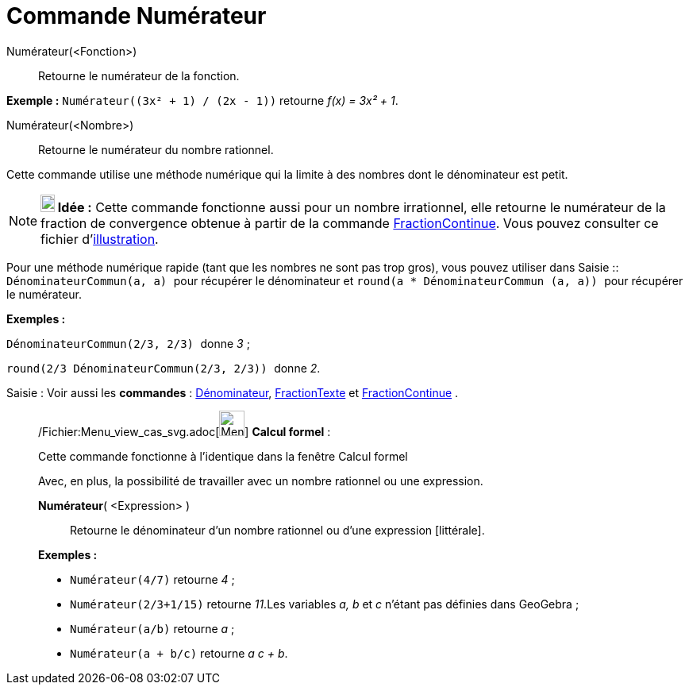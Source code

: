 = Commande Numérateur
:page-en: commands/Numerator_Command
ifdef::env-github[:imagesdir: /fr/modules/ROOT/assets/images]

Numérateur(<Fonction>)::
  Retourne le numérateur de la fonction.

[EXAMPLE]
====

*Exemple :* `++Numérateur((3x² + 1) / (2x - 1))++` retourne _f(x) = 3x² + 1_.

====

Numérateur(<Nombre>)::
  Retourne le numérateur du nombre rationnel.

Cette commande utilise une méthode numérique qui la limite à des nombres dont le dénominateur est petit.

[NOTE]
====

*image:18px-Bulbgraph.png[Note,title="Note",width=18,height=22] Idée :* Cette commande fonctionne aussi pour un nombre
irrationnel, elle retourne le numérateur de la fraction de convergence obtenue à partir de la commande
xref:/commands/FractionContinue.adoc[FractionContinue]. Vous pouvez consulter ce fichier
d'http://www.geogebra.org/material/simple/id/2350111[illustration].

====

Pour une méthode numérique rapide (tant que les nombres ne sont pas trop gros), vous pouvez utiliser dans
[.kcode]#Saisie :#: `++DénominateurCommun(a, a) ++` pour récupérer le dénominateur et
`++ round(a * DénominateurCommun (a, a)) ++` pour récupérer le numérateur.

[EXAMPLE]
====

*Exemples :*

`++ DénominateurCommun(2/3, 2/3) ++` donne _3_ ;

`++ round(2/3 DénominateurCommun(2/3, 2/3)) ++` donne _2_.

====

[.kcode]#Saisie :# Voir aussi les *commandes* : xref:/commands/Dénominateur.adoc[Dénominateur],
xref:/commands/FractionTexte.adoc[FractionTexte] et xref:/commands/FractionContinue.adoc[FractionContinue] .

____________________________________________________________

/Fichier:Menu_view_cas_svg.adoc[image:32px-Menu_view_cas.svg.png[Menu view cas.svg,width=32,height=32]] *Calcul
formel* :

Cette commande fonctionne à l'identique dans la fenêtre Calcul formel

Avec, en plus, la possibilité de travailler avec un nombre rationnel ou une expression.

*Numérateur*( <Expression> )::
  Retourne le dénominateur d'un nombre rationnel ou d'une expression [littérale].

[EXAMPLE]
====

*Exemples :*

* `++Numérateur(4/7)++` retourne _4_ ;
* `++Numérateur(2/3+1/15)++` retourne _11_.Les variables _a, b_ et _c_ n'étant pas définies dans GeoGebra ;
* `++Numérateur(a/b)++` retourne _a_ ;
* `++Numérateur(a + b/c)++` retourne _a c + b_.

====
